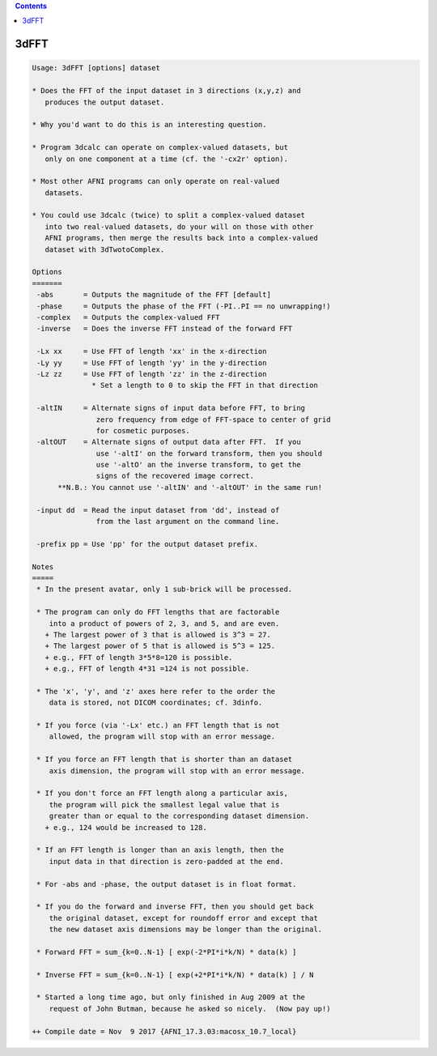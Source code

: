 .. contents:: 
    :depth: 4 

*****
3dFFT
*****

.. code-block:: none

    Usage: 3dFFT [options] dataset
    
    * Does the FFT of the input dataset in 3 directions (x,y,z) and
       produces the output dataset.
    
    * Why you'd want to do this is an interesting question.
    
    * Program 3dcalc can operate on complex-valued datasets, but
       only on one component at a time (cf. the '-cx2r' option).
    
    * Most other AFNI programs can only operate on real-valued
       datasets.
    
    * You could use 3dcalc (twice) to split a complex-valued dataset
       into two real-valued datasets, do your will on those with other
       AFNI programs, then merge the results back into a complex-valued
       dataset with 3dTwotoComplex.
    
    Options
    =======
     -abs       = Outputs the magnitude of the FFT [default]
     -phase     = Outputs the phase of the FFT (-PI..PI == no unwrapping!)
     -complex   = Outputs the complex-valued FFT
     -inverse   = Does the inverse FFT instead of the forward FFT
    
     -Lx xx     = Use FFT of length 'xx' in the x-direction
     -Ly yy     = Use FFT of length 'yy' in the y-direction
     -Lz zz     = Use FFT of length 'zz' in the z-direction
                  * Set a length to 0 to skip the FFT in that direction
    
     -altIN     = Alternate signs of input data before FFT, to bring
                   zero frequency from edge of FFT-space to center of grid
                   for cosmetic purposes.
     -altOUT    = Alternate signs of output data after FFT.  If you
                   use '-altI' on the forward transform, then you should
                   use '-altO' an the inverse transform, to get the
                   signs of the recovered image correct.
          **N.B.: You cannot use '-altIN' and '-altOUT' in the same run!
    
     -input dd  = Read the input dataset from 'dd', instead of
                   from the last argument on the command line.
    
     -prefix pp = Use 'pp' for the output dataset prefix.
    
    Notes
    =====
     * In the present avatar, only 1 sub-brick will be processed.
    
     * The program can only do FFT lengths that are factorable
        into a product of powers of 2, 3, and 5, and are even.
       + The largest power of 3 that is allowed is 3^3 = 27.
       + The largest power of 5 that is allowed is 5^3 = 125.
       + e.g., FFT of length 3*5*8=120 is possible.
       + e.g., FFT of length 4*31 =124 is not possible.
    
     * The 'x', 'y', and 'z' axes here refer to the order the
        data is stored, not DICOM coordinates; cf. 3dinfo.
    
     * If you force (via '-Lx' etc.) an FFT length that is not
        allowed, the program will stop with an error message.
    
     * If you force an FFT length that is shorter than an dataset
        axis dimension, the program will stop with an error message.
    
     * If you don't force an FFT length along a particular axis,
        the program will pick the smallest legal value that is
        greater than or equal to the corresponding dataset dimension.
       + e.g., 124 would be increased to 128.
    
     * If an FFT length is longer than an axis length, then the
        input data in that direction is zero-padded at the end.
    
     * For -abs and -phase, the output dataset is in float format.
    
     * If you do the forward and inverse FFT, then you should get back
        the original dataset, except for roundoff error and except that
        the new dataset axis dimensions may be longer than the original.
    
     * Forward FFT = sum_{k=0..N-1} [ exp(-2*PI*i*k/N) * data(k) ]
    
     * Inverse FFT = sum_{k=0..N-1} [ exp(+2*PI*i*k/N) * data(k) ] / N
    
     * Started a long time ago, but only finished in Aug 2009 at the
        request of John Butman, because he asked so nicely.  (Now pay up!)
    
    ++ Compile date = Nov  9 2017 {AFNI_17.3.03:macosx_10.7_local}

